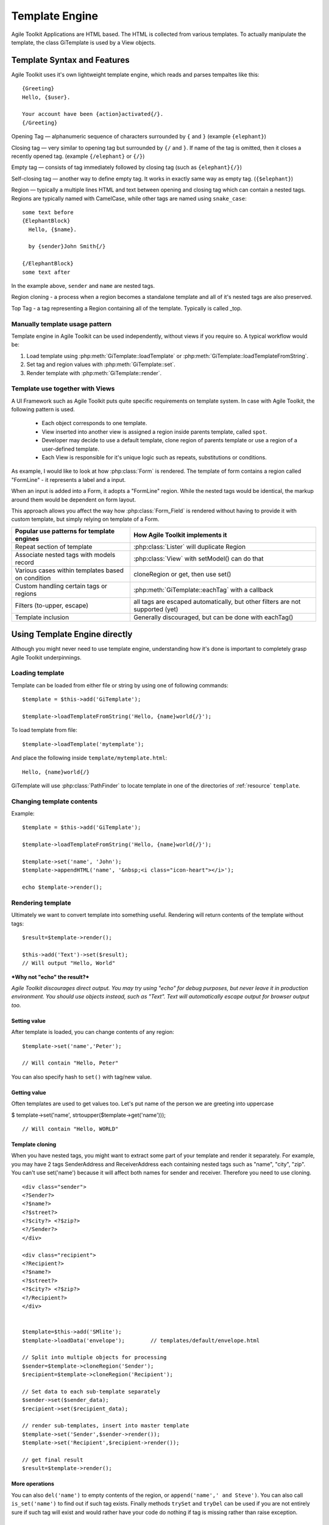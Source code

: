 Template Engine
###############

Agile Toolkit Applications are HTML based. The HTML is collected from various
templates. To actually manipulate the template, the class GiTemplate is used
by a View objects.

.. php:class:: GiTemplate

    A lightweight template engine using a simple ``{tag}`` syntax without logic.
    The class provides template content manipulation operations and rendering.

    The template object is usually accessed at the :php:attr:`AbstractView::template` attribute.


Template Syntax and Features
============================

Agile Toolkit uses it's own lightweight template engine, which reads and
parses tempaltes like this::

    {Greeting}
    Hello, {$user}.

    Your account have been {action}activated{/}.
    {/Greeting}



Opening Tag — alphanumeric sequence of characters surrounded by ``{``
and ``}`` (example ``{elephant}``)

Closing tag — very similar to opening tag but surrounded by ``{/`` and
``}``. If name of the tag is omitted, then it closes a recently opened tag.
(example ``{/elephant}`` or ``{/}``)

Empty tag — consists of tag immediately followed by closing tag (such as
``{elephant}{/}``)

Self-closing tag — another way to define empty tag. It works in exactly
same way as empty tag. (``{$elephant}``)

Region — typically a multiple lines HTML and text between opening and
closing tag which can contain a nested tags. Regions are typically named
with CamelCase, while other tags are named using ``snake_case``::

    some text before
    {ElephantBlock}
      Hello, {$name}.

      by {sender}John Smith{/}

    {/ElephantBlock}
    some text after

In the example above, ``sender`` and ``name`` are nested tags.

Region cloning - a process when a region becomes a standalone template and
all of it's nested tags are also preserved.

Top Tag - a tag representing a Region containing all of the template. Typically
is called _top.

Manually template usage pattern
-------------------------------

Template engine in Agile Toolkit can be used independently, without views
if you require so. A typical workflow would be:

1. Load template using :php:meth:`GiTemplate::loadTemplate` or
   :php:meth:`GiTemplate::loadTemplateFromString`.

2. Set tag and region values with :php:meth:`GiTemplate::set`.
3. Render template with :php:meth:`GiTemplate::render`.


Template use together with Views
--------------------------------

A UI Framework such as Agile Toolkit puts quite specific requirements
on template system. In case with Agile Toolkit, the following pattern
is used.

 - Each object corresponds to one template.
 - View inserted into another view is assigned a region inside parents
   template, called ``spot``.
 - Developer may decide to use a default template, clone region of parents
   template or use a region of a user-defined template.
 - Each View is responsible for it's unique logic such as repeats, substitutions
   or conditions.

As example, I would like to look at how :php:class:`Form` is rendered. The template of form
contains a region called "FormLine" - it represents a label and a input.

When an input is added into a Form, it adopts a "FormLine" region. While the
nested tags would be identical, the markup around them would be dependent on
form layout.

This approach allows you affect the way how :php:class:`Form_Field` is rendered
without having to provide it with custom template, but simply relying on template
of a Form.


+---------------------------------------------------+-------------------------------------------------------+
| Popular use patterns for template engines         | How Agile Toolkit implements it                       |
+===================================================+=======================================================+
| Repeat section of template                        | :php:class:`Lister` will duplicate Region             |
+---------------------------------------------------+-------------------------------------------------------+
| Associate nested tags with models record          | :php:class:`View` with setModel() can do that         |
+---------------------------------------------------+-------------------------------------------------------+
| Various cases within templates based on condition | cloneRegion or get, then use set()                    |
+---------------------------------------------------+-------------------------------------------------------+
| Custom handling certain tags or regions           | :php:meth:`GiTemplate::eachTag` with a callback       |
+---------------------------------------------------+-------------------------------------------------------+
| Filters (to-upper, escape)                        | all tags are escaped automatically, but               |
|                                                   | other filters are not supported (yet)                 |
+---------------------------------------------------+-------------------------------------------------------+
| Template inclusion                                | Generally discouraged, but can be done with eachTag() |
+---------------------------------------------------+-------------------------------------------------------+

Using Template Engine directly
==============================

Although you might never need to use template engine, understanding
how it's done is important to completely grasp Agile Toolkit underpinnings.


Loading template
----------------

.. php:method:: loadTemplateFromString(string)

    Initialize current template from the supplied string

.. php:method:: loadTemplate(filename)

    Locate (using :php:class:`PathFinder`) and read template from file

.. php:method:: reload()

    Will attempt to re-load template from it's original source.

.. php:method:: __clone()

    Will create duplicate of this template object.


.. php:attr:: template

    Array structure containing a parsed variant of your template.

.. php:attr:: tags

    Indexed list of tags and regions within the template for speedy access.

.. php:attr:: template_source

    Simply contains information about where the template have been loaded from.

.. php:attr:: original_filename

    Original template filename, if loaded from file


Template can be loaded from either file or string by using one of
following commands::


    $template = $this->add('GiTemplate');

    $template->loadTemplateFromString('Hello, {name}world{/}');

To load template from file::

    $template->loadTemplate('mytemplate');

And place the following inside ``template/mytemplate.html``::

    Hello, {name}world{/}

GiTemplate will use :php:class:`PathFinder` to locate template in one of the
directories of :ref:`resource` ``template``.

Changing template contents
--------------------------

.. php:method: set(tag, value)

    Escapes and inserts value inside a tag. If passed a hash, then each
    key is used as a tag, and corresponding value is inserted.

.. php:method: setHTML(tag, value)

    Identical but will not escape. Will also accept hash similar to set()

.. php:method: append(tag, value)

    Escape and add value to existing tag.

.. php:method: appendHTML(tag, value)

    Similar to append, but will not escape.


Example::

    $template = $this->add('GiTemplate');

    $template->loadTemplateFromString('Hello, {name}world{/}');

    $template->set('name', 'John');
    $template->appendHTML('name', '&nbsp;<i class="icon-heart"></i>');

    echo $template->render();


Rendering template
------------------

Ultimately we want to convert template into something useful. Rendering
will return contents of the template without tags::

    $result=$template->render();

    $this->add('Text')->set($result);
    // Will output "Hello, World"

***Why not "echo" the result?***

*Agile Toolkit discourages direct output. You may try using "echo" for
debug purposes, but never leave it in production environment. You should
use objects instead, such as "Text". Text will automatically escape
output for browser output too.*

Setting value
~~~~~~~~~~~~~

After template is loaded, you can change contents of any region:

::

    $template->set('name','Peter');

    // Will contain "Hello, Peter"

You can also specify hash to ``set()`` with tag/new value.

Getting value
~~~~~~~~~~~~~

Often templates are used to get values too. Let's put name of the person
we are greeting into uppercase

$ template->set('name', strtoupper($template->get('name')));

::

    // Will contain "Hello, WORLD"

Template cloning
~~~~~~~~~~~~~~~~

When you have nested tags, you might want to extract some part of your
template and render it separately. For example, you may have 2 tags
SenderAddress and ReceiverAddress each containing nested tags such as
"name", "city", "zip". You can't use set('name') because it will affect
both names for sender and receiver. Therefore you need to use cloning.

::

    <div class="sender">
    <?Sender?>
    <?$name?>
    <?$street?>
    <?$city?> <?$zip?>
    <?/Sender?>
    </div>

    <div class="recipient">
    <?Recipient?>
    <?$name?>
    <?$street?>
    <?$city?> <?$zip?>
    <?/Recipient?>
    </div>


    $template=$this->add('SMlite');
    $template->loadData('envelope');        // templates/default/envelope.html

    // Split into multiple objects for processing
    $sender=$template->cloneRegion('Sender');
    $recipient=$template->cloneRegion('Recipient');

    // Set data to each sub-template separately
    $sender->set($sender_data);
    $recipient->set($recipient_data);

    // render sub-templates, insert into master template
    $template->set('Sender',$sender->render());
    $template->set('Recipient',$recipient->render());

    // get final result
    $result=$template->render();

More operations
~~~~~~~~~~~~~~~

You can also ``del('name')`` to empty contents of the region, or
``append('name',' and Steve')``. You can also call ``is_set('name')`` to
find out if such tag exists. Finally methods ``trySet`` and ``tryDel``
can be used if you are not entirely sure if such tag will exist and
would rather have your code do nothing if tag is missing rather than
raise exception.

Operations on multiple tags
~~~~~~~~~~~~~~~~~~~~~~~~~~~

Same tag can be used multiple times. If you will "set" such a tag, then
all regions will be changed. ``get()`` will return contents of a first
region. ``append()`` will add content to each region.

You can also use ``eachTag()`` to iterate through those tags.

``<?mywiki?>Continue to <?page?>about<?/?> page or <?page?>history<?/?> page<?/?>``

::

    $tempalte->eachTag('page',function($val){
        return '<a href="'.$val.'.html">'.ucwords($val).'</a>';
    });

    // Will contain "Hello, WORLD"

If your callback function defines second argument, then it will receive
"unique" tag name which can be used to access template directly. This
makes sense if you want to add object into that region. You can't insert
object into SMlite template, however every view in the system will have
it's template pre-initialized for you.

Views and Templates
-------------------

Now that you understand how raw templates work, let's see how views use
them.

Default template for a view
~~~~~~~~~~~~~~~~~~~~~~~~~~~

By default view object will execute ``defaultTemplate()`` method which
returns location of the template. This function must return array with
one or two elements. First element is the name of the template which
will be passed to ``loadTemplate()``. Second argument is optional and is
name of the region, which will be cloned. This allows you to have
multiple views load data from same template but use different region.

Function can also return a string, in which case view will attempt to
clone region with such a name from parent's template. This can be used
by your "menu" implementation, which will clone parent's template's tag
instead to hook into some specific template

::

    function defaultTemplate(){
        return array('greeting');   // uses templates/default/greeting.html
    }

Redefining template for view during adding
~~~~~~~~~~~~~~~~~~~~~~~~~~~~~~~~~~~~~~~~~~

When you are adding new object, you can specify a different template to
use. This is passed as 4th argument to ``add()`` method and has the same
format as return value of ``defaultTemplate()`` method. Using this
approach you can use existing objects with your own templates. This
allows you to change the look and feel of certain object for only one or
some pages. If you frequently use view with a different template, it
might be better to define a new View class and re-define
``defaultTemplate()`` method instead.

::

    $this->add('MyObject',null,null,array('greeting'));

Accessing view's template
~~~~~~~~~~~~~~~~~~~~~~~~~

Template is available by the time ``init()`` is called and you can
access it from inside the object or from outside through "template"
property.

::

    $grid=$this->add('Grid',null,null,array('grid_with_hint'));
    $grid->template->trySet('my_hint','Changing value of a grid hint here!');

In this example we have instructed to use a different template for grid,
which would contain a new tag "my\_hint" somewhere. If you try to change
existing tags, their output can be overwritten during rendering of the
view.

How views render themselves
~~~~~~~~~~~~~~~~~~~~~~~~~~~

Agile Toolkit perform object initialization first. When all the objects
are initialized global rendering takes place. Each object's ``render()``
method is executed in order. The job of each view is to create output
based on it's template and then insert it into the region of owner's
template. It's actually quite similar to our Sender/Recipient example
above. Views, however, perform that automatically.

In order to know "where" in parent's template output should be placed,
the 3rd argument to ``add()`` exists — "spot". By default spot is
"Content", however changing that will result in output being placed
elsewhere. Let's see how our previous example with addresses can be
implemented using generic views.

::

    $envelope=$this->add('View',null,null,array('envelope'));

    // 3rd argument is output region, 4th is template location
    $sender=$envelope->add('View',null,'Sender','Sender');
    $receiver=$envelope->add('View',null,'Receiver','Receiver');

    $sender->template->trySet($sender_data);
    $receiver->template->trySet($receiver_data);

Best Practices
--------------

Don't use SMlite directly
~~~~~~~~~~~~~~~~~~~~~~~~~

It is strongly advised not to use templates directly unless you have no
other choice. Views implement consistent and flexible layer on top of
SMlite as well as integrate with many other components of Agile Toolkit.
The only cases when direct use of SMlite is suggested is if you are not
working with HTML or the output will not be rendered in a regular way
(such as RSS feed generation or TMail)

Organize templates into directories
~~~~~~~~~~~~~~~~~~~~~~~~~~~~~~~~~~~

Typically templates directory will have subdirectories: "page", "view",
"form" etc. Your custom template for one of the pages should be inside
"page" directory, such as page/contact.html. If you are willing to have
a generic layout which you will use by multiple pages, then instead of
putting it into "page" directory, call it "page\_two\_columns.html".

You can find similar structure inside atk4/templates/shared or in some
other projects developed using Agile Toolkit.

Naming of tags
~~~~~~~~~~~~~~

Tags use two type of naming - CamelCase and underscore\_lowercase. Tags
are case sensitive. The larger regions which are typically used for
cloning or by adding new objects into it are named with CamelCase.
Examples would be: "Menu", "Content" and "Recipient". The lowercase and
underscore is used for short variables which would be inserted into
template directly such as "name" or "zip".

Don't Repeat Yourself (DRY)
~~~~~~~~~~~~~~~~~~~~~~~~~~~

You must always remember and your designer must also know the DRY
principle. Avoid having exactly same piece of code on all the pages. If
you must place "disclaimer" on multiple pages, you can use this simple
syntax:

::

    $page->add('View',null,'Disclaimer',array('disclaimer'));

Take advantage of global setTags
~~~~~~~~~~~~~~~~~~~~~~~~~~~~~~~~

Application (API) has a function ``setTags($t)`` which is called for
every view in the system. It's used to resolve "template" and "page"
tags, however you can add more interesting things here. For example if
you miss ability to include other templates from Smarty, you can
implement custom handling for ``<?include?>`` tag here.

Be considered that there are a lot of objects in Agile Toolkit and do
not put any slow code in this function.





When template is loaded, it's represented in the memory as an array.
Example Template:

::

    Hello <?subject?>world<?/?>!!

SMLite converts the template into the following structure available
under ``$smlite->template``.

Content of tags are parsed recursively and will contain further arrays.
In addition to the template tree, tags are indexed and stored inside
"tags" property.

::

    // template property:
    array (
      0 => 'Hello ',
      'subject#1' => array (
        0 => 'world',
      ),
      1 => '!!',
    )

    // tags property
    array (
      'subject'=> array( &array ),
      'subject#1'=> array( &array )
    )

As a result each tag will actually add two tags. If tag with same name
is added, reference to a region is added inside respective tag
sub-array. This allow ``$smlite->get()`` to quickly retrieve contents of
appropriate tag and it will also allow ``render()`` to reconstruct the
output



 * ==[ About SMlite ]==========================================================
 * This class is a lightweight template engine. It's based around operating with
 * chunks of HTML code and the main aims are:
 *
 *  - completely remove any code from templates
 *  - speed up template parsing and manipulation speed
 *
 * @author      Romans <romans@agiletoolkit.org>
 * @copyright   AGPL
 * @version     2.0
 *
 *
 * ==[ Version History ]=======================================================
 * 1.0          First public version (released with AModules3 alpha)
 * 1.1          Added support for "_top" tag
 *              Removed support for permanent tags
 *              Much more comments and other fixes
 * 2.0          Reimplemented template parsing, now doing it with regexps
 *
 * ==[ Description ]===========================================================
 * SMlite templates are HTML pages containing tags to mark certain regions.
 * <html><head>
 *   <title>MySite.com - {page_name}unknown page{/page_name}</title>
 * </head>
 *
 * Inside your application regions may be manipulated in a few ways:
 *
 *  - you can replace region with other content. Using this you can replace
 *   name of sub-page or put a date on your template.
 *
 *  - you can clone whole template or part of it. This is useful if you are
 *   working with objects
 *
 *  - you can manipulate with regions from different files.
 *
 * Traditional recipe to work with lists in our templates are:
 *
 *  1. clone template of generic line
 *  2. delete content of the list
 *  3. inside loop
 *   3a. insert values into cloned template
 *   3b. render cloned template
 *   3c. insert rendered HTML into list template
 *  4. render list template
 *
 * Inside the code I use terms 'region' and 'spot'. They refer to the same thing,
 * but I use 'spot' to refer to a location inside template (such as {$date}),
 * however I use 'region' when I am refering to a chunk of HTML code or sub-template.
 * Sometimes I also use term 'tag' which is like a pointer to region or spot.
 *
 * When template is loaded it's parsed and converted into array. It's possible to
 * cache parsed template serialized inside array.
 *
 * Tag name looks like this:
 *
 *  "misc/listings:student_list"
 *
 * Which means to seek tag {student_list} inside misc/listings.html
 *
 * You may have same tag several times inside template. For example you can
 * use tag {$title} inside <head><title> and <h1>.
 *
 * If you would set('title','My Title'); it will insert that value in
 * all those regions.
 *
 * ==[ Agile Toolkit integration ]============================================
 * Rule of thumb in object oriented programming is data / code separation. In
 * our case HTML is data and our PHP files are code. SMlite helps to completely
 * cut out the code from templates (smarty promotes idea about integrating
 * logic inside templates and I decided not to use it for that reason)
 *
* Inside Agile Toolkit, each object have it's own template or may have even several
* templates. When object is created, it's assigned to region inside template.
* Later object operates with assigned template.
*
* Each object is also assigned to a spot on their parent's template. When
* object is rendered, it's HTML is inserted into parent's template.
*
* ==[ Non-AModules3 integration ]=============================================
* SMlite have no strict bindings or requirements for AModules3. You are free
* to use it inside any other library as long as you follow license agreements..

